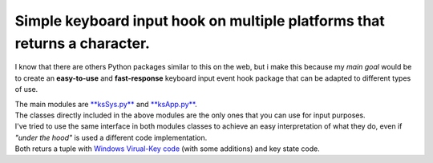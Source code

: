 Simple keyboard input hook on multiple platforms that returns a character.
^^^^^^^^^^^^^^^^^^^^^^^^^^^^^^^^^^^^^^^^^^^^^^^^^^^^^^^^^^^^^^^^^^^^^^^^^^

I know that there are others Python packages similar to this on the web, but i make this because my *main goal* would be
to create an **easy-to-use** and **fast-response** keyboard input event hook package that can be adapted to different types of use.

| The main modules are `**ksSys.py** <Reference.md>`__ and `**ksApp.py** <Reference.md>`__.
| The classes directly included in the above modules are the only ones that you can use for input purposes.
| I've tried to use the same interface in both modules classes to achieve an easy interpretation of what they do,
  even if *"under the hood"* is used a different code implementation.
| Both returs a tuple with `Windows Virual-Key code <Reference.md/#markdown-header-init>`__ (with some additions) and key state code.


